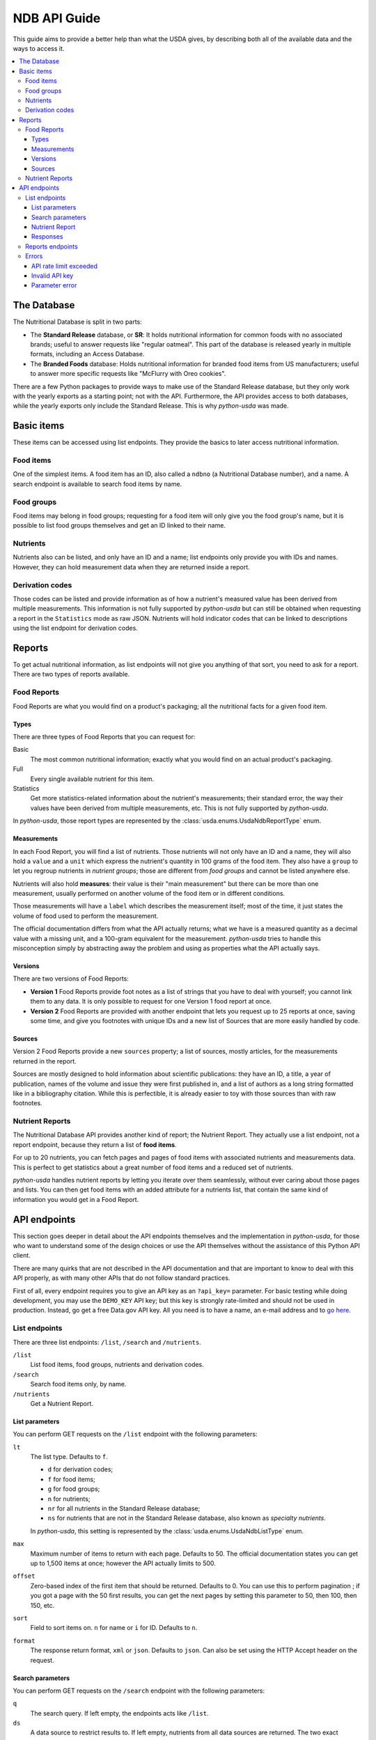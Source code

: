 NDB API Guide
=============

This guide aims to provide a better help than what the USDA gives, by
describing both all of the available data and the ways to access it.

.. contents::
   :local:
   :backlinks: none

The Database
------------

The Nutritional Database is split in two parts:

* The **Standard Release** database, or **SR**: It holds nutritional
  information for common foods with no associated brands; useful to answer
  requests like "regular oatmeal". This part of the database is released
  yearly in multiple formats, including an Access Database.
* The **Branded Foods** database: Holds nutritional information for branded
  food items from US manufacturers; useful to answer more specific requests
  like "McFlurry with Oreo cookies".

There are a few Python packages to provide ways to make use of the Standard
Release database, but they only work with the yearly exports as a starting
point; not with the API. Furthermore, the API provides access to both
databases, while the yearly exports only include the Standard Release.
This is why *python-usda* was made.

Basic items
-----------

These items can be accessed using list endpoints. They provide the basics to
later access nutritional information.

Food items
^^^^^^^^^^

One of the simplest items. A food item has an ID, also called a ``ndbno``
(a Nutritional Database number), and a name. A search endpoint is available to
search food items by name.

Food groups
^^^^^^^^^^^

Food items may belong in food groups; requesting for a food item will only
give you the food group's name, but it is possible to list food groups
themselves and get an ID linked to their name.

Nutrients
^^^^^^^^^

Nutrients also can be listed, and only have an ID and a name; list endpoints
only provide you with IDs and names. However, they can hold measurement data
when they are returned inside a report.

Derivation codes
^^^^^^^^^^^^^^^^

Those codes can be listed and provide information as of how a nutrient's
measured value has been derived from multiple measurements. This information
is not fully supported by *python-usda* but can still be obtained when
requesting a report in the ``Statistics`` mode as raw JSON.
Nutrients will hold indicator codes that can be linked to descriptions using
the list endpoint for derivation codes.

Reports
-------

To get actual nutritional information, as list endpoints will not give you
anything of that sort, you need to ask for a report. There are two types of
reports available.

Food Reports
^^^^^^^^^^^^

Food Reports are what you would find on a product's packaging; all the
nutritional facts for a given food item.

Types
'''''

There are three types of Food Reports that you can request for:

Basic
   The most common nutritional information; exactly what you would find on an
   actual product's packaging.
Full
   Every single available nutrient for this item.
Statistics
   Get more statistics-related information about the nutrient's measurements;
   their standard error, the way their values have been derived from multiple
   measurements, etc. This is not fully supported by *python-usda*.

In *python-usda*, those report types are represented by the
:class:`usda.enums.UsdaNdbReportType` enum.

Measurements
''''''''''''

In each Food Report, you will find a list of nutrients. Those nutrients will
not only have an ID and a name, they will also hold a ``value`` and a
``unit`` which express the nutrient's quantity in 100 grams of the food item.
They also have a ``group`` to let you regroup nutrients in *nutrient groups*;
those are different from *food groups* and cannot be listed anywhere else.

Nutrients will also hold **measures**: their value is their "main measurement"
but there can be more than one measurement, usually performed on another
volume of the food item or in different conditions.

Those measurements will have a ``label`` which describes the measurement
itself; most of the time, it just states the volume of food used to perform
the measurement.

The official documentation differs from what the API actually returns; what
we have is a measured quantity as a decimal value with a missing unit, and a
100-gram equivalent for the measurement. *python-usda* tries to handle this
misconception simply by abstracting away the problem and using as properties
what the API actually says.

Versions
''''''''

There are two versions of Food Reports:

* **Version 1** Food Reports provide foot notes as a list of strings that you
  have to deal with yourself; you cannot link them to any data. It is only
  possible to request for one Version 1 food report at once.
* **Version 2** Food Reports are provided with another endpoint that lets you
  request up to 25 reports at once, saving some time, and give you footnotes
  with unique IDs and a new list of Sources that are more easily handled by
  code.

Sources
'''''''

Version 2 Food Reports provide a new ``sources`` property; a list of sources,
mostly articles, for the measurements returned in the report.

Sources are mostly designed to hold information about scientific publications:
they have an ID, a title, a year of publication, names of the volume and issue
they were first published in, and a list of authors as a long string formatted
like in a bibliography citation. While this is perfectible, it is already
easier to toy with those sources than with raw footnotes.

Nutrient Reports
^^^^^^^^^^^^^^^^

The Nutritional Database API provides another kind of report; the Nutrient
Report. They actually use a list endpoint, not a report endpoint, because they
return a list of **food items**.

For up to 20 nutrients, you can fetch pages and pages of food items with
associated nutrients and measurements data. This is perfect to get statistics
about a great number of food items and a reduced set of nutrients.

*python-usda* handles nutrient reports by letting you iterate over them
seamlessly, without ever caring about those pages and lists. You can then get
food items with an added attribute for a nutrients list, that contain the
same kind of information you would get in a Food Report.

API endpoints
-------------

This section goes deeper in detail about the API endpoints themselves and the
implementation in *python-usda*, for those who want to understand some of the
design choices or use the API themselves without the assistance of this Python
API client.

There are many quirks that are not described in the API documentation and that
are important to know to deal with this API properly, as with many other APIs
that do not follow standard practices.

First of all, every endpoint requires you to give an API key as an
``?api_key=`` parameter. For basic testing while doing development, you may
use the ``DEMO_KEY`` API key; but this key is strongly rate-limited and should
not be used in production. Instead, go get a free Data.gov API key. All you
need is to have a name, an e-mail address and to
`go here <https://api.data.gov/signup/>`_.

List endpoints
^^^^^^^^^^^^^^

There are three list endpoints: ``/list``, ``/search`` and ``/nutrients``.

``/list``
   List food items, food groups, nutrients and derivation codes.
``/search``
   Search food items only, by name.
``/nutrients``
   Get a Nutrient Report.

List parameters
'''''''''''''''

You can perform GET requests on the ``/list`` endpoint with the following
parameters:

``lt``
   The list type. Defaults to ``f``.

   * ``d`` for derivation codes;
   * ``f`` for food items;
   * ``g`` for food groups;
   * ``n`` for nutrients;
   * ``nr`` for all nutrients in the Standard Release database;
   * ``ns`` for nutrients that are not in the Standard Release database,
     also known as *specialty nutrients*.

   In *python-usda*, this setting is represented by the
   :class:`usda.enums.UsdaNdbListType` enum.
``max``
   Maximum number of items to return with each page. Defaults to 50.
   The official documentation states you can get up to 1,500 items at once;
   however the API actually limits to 500.
``offset``
   Zero-based index of the first item that should be returned.
   Defaults to 0. You can use this to perform pagination ;
   if you got a page with the 50 first results, you can get the next pages by
   setting this parameter to 50, then 100, then 150, etc.
``sort``
   Field to sort items on. ``n`` for name or ``i`` for ID. Defaults to ``n``.
``format``
   The response return format, ``xml`` or ``json``. Defaults to ``json``.
   Can also be set using the HTTP Accept header on the request.

Search parameters
'''''''''''''''''

You can perform GET requests on the ``/search`` endpoint with the following
parameters:

``q``
   The search query. If left empty, the endpoints acts like ``/list``.
``ds``
   A data source to restrict results to. If left empty, nutrients from all
   data sources are returned. The two exact following strings can be used:

   * ``Standard Reference``
   * ``Branded Food Products``
``fg``
   A food group ID to restrict results to. If left empty, no filtering on the
   food group is performed.
``max``
   Maximum number of items to return with each page. Defaults to 50.
   The official documentation states you can get up to 1,500 items at once;
   however the API actually limits to 500.
``offset``
   Zero-based index of the first item that should be returned.
   Defaults to 0. You can use this to perform pagination;
   if you got a page with the 50 first results, you can get the next pages by
   setting this parameter to 50, then 100, then 150, etc.
``sort``
   Field to sort items on. ``n`` for name or ``r`` for relevance to the query.
   Defaults to ``r``.
``format``
   The response return format, ``xml`` or ``json``. Defaults to ``json``.
   Can also be set using the HTTP Accept header on the request.

Nutrient Report
'''''''''''''''

You can perform GET requests on the ``/nutrient`` endpoint with the following
parameters:

``nutrients``
   A list of up to 20 nutrient IDs to use for the nutrient report.
``ndbno``
   Optionally restrict the nutrient report to a single food item by ID.
``fg``
   A list of up to 10 food group IDs to restrict results to.
   If left empty, no filtering on the food group is performed.
``subset``
   Boolean: set this to ``1`` to restrict to an abridged list of about 1,000
   most commonly consumed food items in the United States.
   Defaults to ``0`` — show all results.
``max``
   Maximum number of items to return with each page. Defaults to 50.
   The official documentation states you can get up to 1,500 items at once;
   however the API actually limits to 150.
``offset``
   Zero-based index of the first item that should be returned.
   Defaults to 0. You can use this to perform pagination;
   if you got a page with the 50 first results, you can get the next pages by
   setting this parameter to 50, then 100, then 150, etc.
``sort``
   Field to sort items on. ``f`` for food item or ``c`` for nutrient content.
   Defaults to ``f``.
``format``
   The response return format, ``xml`` or ``json``. Defaults to ``json``.
   Can also be set using the HTTP Accept header on the request.

Responses
'''''''''

List endpoint JSON responses are formatted in the following way:

.. code:: json

   {
       "list": {
           "start": "100",
           "end": "150",
           "total": "50",
           "item": [...]
       }
   }

The ``list.item`` array will hold all the items you requested for.
``list.start`` and ``list.end`` are the start and end indexes on this page,
and ``list.total`` is the length of the ``list.item`` array, *not* the total
number of results. The ``list`` objects will also usually contain other
arguments depending on what you have specified in your request, which could
make it possible to write a generic parser for any response, entirely
detached from any request.

*python-usda* uses the :class:`usda.pagination.RawPaginator` class to provide
seamless iteration over such paginated endpoints.
This class returns raw JSON data which can then be parsed using the
:class:`usda.Pagination.ModelPaginator` wrapper.

However, the Nutrient Report endpoint returns responses in the following way:

.. code:: json

   {
       "report": {
           "start": "100",
           "end": "150",
           "total": "50",
           "foods": [...]
       }
   }

For everything else, this endpoint works just like the other list endpoints,
but the most important parts of the response, the ``list`` object and its
``item`` array, are replaced by ``report`` and ``foods``.

*python-usda* solves this by using a custom class to paginate over this
endpoint: :class:`usda.pagination.RawNutrientReportPaginator`.

Reports endpoints
^^^^^^^^^^^^^^^^^

Two endpoints are available for food reports:

``/reports``
   Request a single Food Report version 1 at once
``/V2/reports``
   Request up to 25 Food Reports version 2 at once. Version 2 Reports add
   more data on sources and better footnotes.

Both endpoints can be requested using the same parameters:

``ndbno``
   On Food Reports version 1, ID of a single food item to get a report for.
   On Food Reports version 2, a list of up to 25 food item IDs to get
   reports for.
``type``
   The report type. Defaults to ``b``.

   * ``b``: Basic report type; what you could find on an actual product's
     packaging.
   * ``f``: Full report type; every nutrient available for the food item.
   * ``s``: Stats report type; additional statistics information from the
     Standard Release database.

   In *python-usda*, this parameter is represented by the
   :class:`usda.enums.UsdaNdbReportType` enum.
``format``
   The response return format, ``xml`` or ``json``. Defaults to ``json``.
   Can also be set using the HTTP Accept header on the request.

Errors
^^^^^^

The API returns errors in a very inconsistent way. First of all, a warning:

.. warning:: Do not trust the HTTP status codes.

This API often returns HTTP 200 statuses when there actually are errors. The
easiest way to handle errors is to first check for a JSON body; if there is
one, parse it and see if there is an error or if it is an actual result; if
there is none, *then* try checking the status code.

The error JSON bodies are of multiple shapes depending on the kind of error.
What follows is a non-exhaustive list of errors, as it is impossible to make
sure all errors are covered without a very thorough usage of the API.

API rate limit exceeded
'''''''''''''''''''''''

.. code:: json

   {
       "errors": {
           "error": [
               {
                   "code": "OVER_RATE_LIMIT",
                   "message": "..."
               }
           ]
       }
   }

This error is the only known error type where there is an ``errors`` *object*
that holds an ``error`` *array*. A developer must have been coding under
influence here.

Invalid API key
'''''''''''''''

.. code:: json

   {
       "error": {
           "code": "API_KEY_INVALID",
           "message": "..."
       }
   }

Parameter error
'''''''''''''''

This error occurs when one of the GET parameters in a request is invalid.
This may be the most useful error message, as it usually also describes the
correct values for the parameter in a way easier to understand than the
official documentation.

Note that in this case, the ``code`` property is a number corresponding to an
actual HTTP status code that should be returned as the response's status code,
but isn't.

.. code:: json

   {
       "error": {
           "code": 400,
           "parameter": "...",
           "message": "..."
       }
   }
